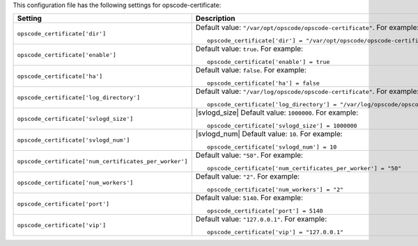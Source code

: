 .. The contents of this file may be included in multiple topics.
.. This file should not be changed in a way that hinders its ability to appear in multiple documentation sets.


This configuration file has the following settings for opscode-certificate:

.. list-table::
   :widths: 200 300
   :header-rows: 1

   * - Setting
     - Description
   * - ``opscode_certificate['dir']``
     - Default value: ``"/var/opt/opscode/opscode-certificate"``. For example:
       ::

          opscode_certificate['dir'] = "/var/opt/opscode/opscode-certificate"

   * - ``opscode_certificate['enable']``
     - Default value: ``true``. For example:
       ::

          opscode_certificate['enable'] = true

   * - ``opscode_certificate['ha']``
     - Default value: ``false``. For example:
       ::

          opscode_certificate['ha'] = false

   * - ``opscode_certificate['log_directory']``
     - Default value: ``"/var/log/opscode/opscode-certificate"``. For example:
       ::

          opscode_certificate['log_directory'] = "/var/log/opscode/opscode-certificate"

   * - ``opscode_certificate['svlogd_size']``
     - |svlogd_size| Default value: ``1000000``. For example:
       ::

          opscode_certificate['svlogd_size'] = 1000000

   * - ``opscode_certificate['svlogd_num']``
     - |svlogd_num| Default value: ``10``. For example:
       ::

          opscode_certificate['svlogd_num'] = 10

   * - ``opscode_certificate['num_certificates_per_worker']``
     - Default value: ``"50"``. For example:
       ::

          opscode_certificate['num_certificates_per_worker'] = "50"

   * - ``opscode_certificate['num_workers']``
     - Default value: ``"2"``. For example:
       ::

          opscode_certificate['num_workers'] = "2"

   * - ``opscode_certificate['port']``
     - Default value: ``5140``. For example:
       ::

          opscode_certificate['port'] = 5140

   * - ``opscode_certificate['vip']``
     - Default value: ``"127.0.0.1"``. For example:
       ::

          opscode_certificate['vip'] = "127.0.0.1"


